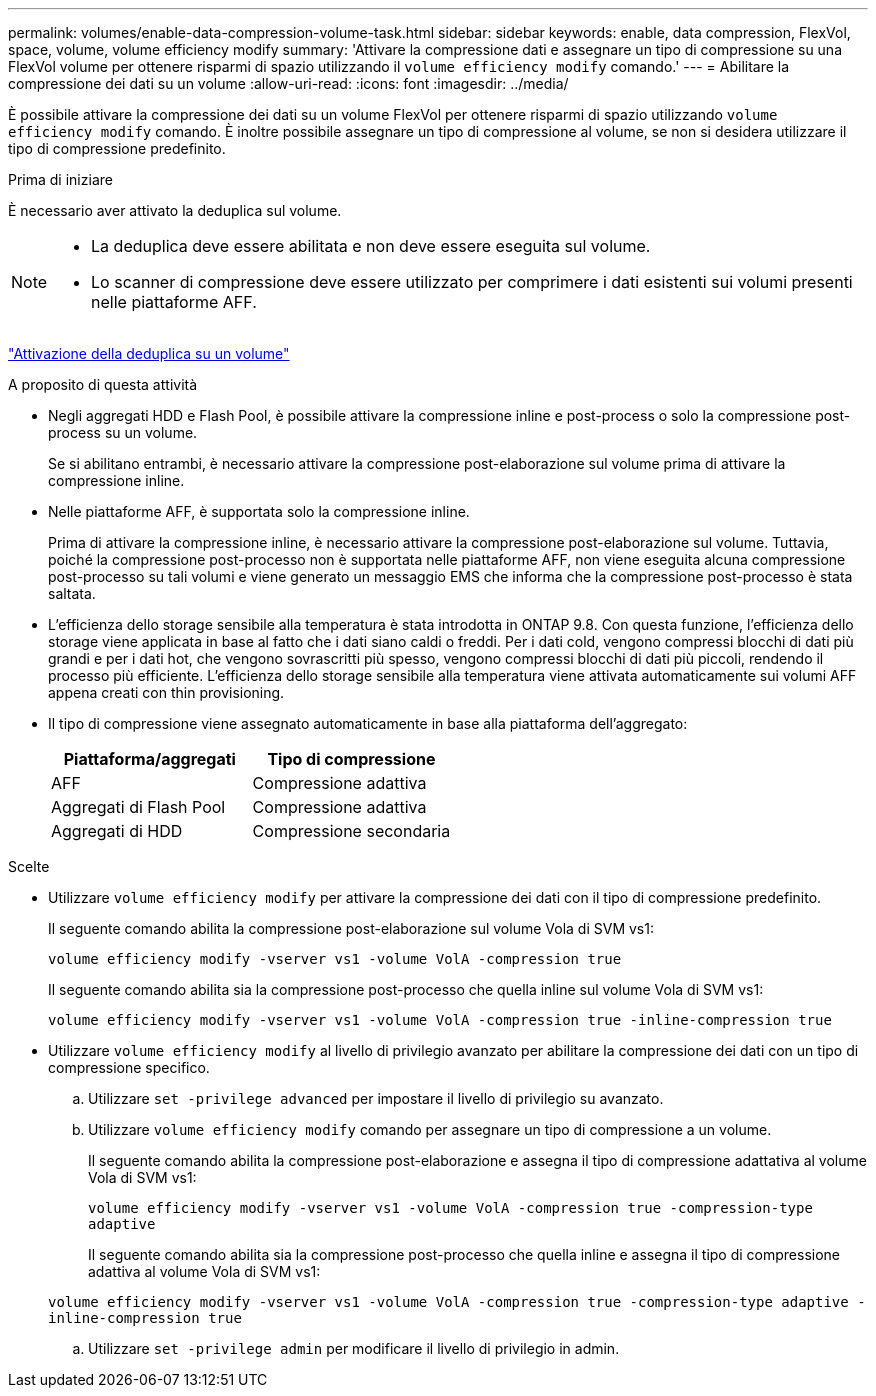---
permalink: volumes/enable-data-compression-volume-task.html 
sidebar: sidebar 
keywords: enable, data compression, FlexVol, space, volume, volume efficiency modify 
summary: 'Attivare la compressione dati e assegnare un tipo di compressione su una FlexVol volume per ottenere risparmi di spazio utilizzando il `volume efficiency modify` comando.' 
---
= Abilitare la compressione dei dati su un volume
:allow-uri-read: 
:icons: font
:imagesdir: ../media/


[role="lead"]
È possibile attivare la compressione dei dati su un volume FlexVol per ottenere risparmi di spazio utilizzando `volume efficiency modify` comando. È inoltre possibile assegnare un tipo di compressione al volume, se non si desidera utilizzare il tipo di compressione predefinito.

.Prima di iniziare
È necessario aver attivato la deduplica sul volume.

[NOTE]
====
* La deduplica deve essere abilitata e non deve essere eseguita sul volume.
* Lo scanner di compressione deve essere utilizzato per comprimere i dati esistenti sui volumi presenti nelle piattaforme AFF.


====
link:enable-deduplication-volume-task.html["Attivazione della deduplica su un volume"]

.A proposito di questa attività
* Negli aggregati HDD e Flash Pool, è possibile attivare la compressione inline e post-process o solo la compressione post-process su un volume.
+
Se si abilitano entrambi, è necessario attivare la compressione post-elaborazione sul volume prima di attivare la compressione inline.

* Nelle piattaforme AFF, è supportata solo la compressione inline.
+
Prima di attivare la compressione inline, è necessario attivare la compressione post-elaborazione sul volume. Tuttavia, poiché la compressione post-processo non è supportata nelle piattaforme AFF, non viene eseguita alcuna compressione post-processo su tali volumi e viene generato un messaggio EMS che informa che la compressione post-processo è stata saltata.

* L'efficienza dello storage sensibile alla temperatura è stata introdotta in ONTAP 9.8. Con questa funzione, l'efficienza dello storage viene applicata in base al fatto che i dati siano caldi o freddi. Per i dati cold, vengono compressi blocchi di dati più grandi e per i dati hot, che vengono sovrascritti più spesso, vengono compressi blocchi di dati più piccoli, rendendo il processo più efficiente. L'efficienza dello storage sensibile alla temperatura viene attivata automaticamente sui volumi AFF appena creati con thin provisioning.
* Il tipo di compressione viene assegnato automaticamente in base alla piattaforma dell'aggregato:
+
[cols="2*"]
|===
| Piattaforma/aggregati | Tipo di compressione 


 a| 
AFF
 a| 
Compressione adattiva



 a| 
Aggregati di Flash Pool
 a| 
Compressione adattiva



 a| 
Aggregati di HDD
 a| 
Compressione secondaria

|===


.Scelte
* Utilizzare `volume efficiency modify` per attivare la compressione dei dati con il tipo di compressione predefinito.
+
Il seguente comando abilita la compressione post-elaborazione sul volume Vola di SVM vs1:

+
`volume efficiency modify -vserver vs1 -volume VolA -compression true`

+
Il seguente comando abilita sia la compressione post-processo che quella inline sul volume Vola di SVM vs1:

+
`volume efficiency modify -vserver vs1 -volume VolA -compression true -inline-compression true`

* Utilizzare `volume efficiency modify` al livello di privilegio avanzato per abilitare la compressione dei dati con un tipo di compressione specifico.
+
.. Utilizzare `set -privilege advanced` per impostare il livello di privilegio su avanzato.
.. Utilizzare `volume efficiency modify` comando per assegnare un tipo di compressione a un volume.
+
Il seguente comando abilita la compressione post-elaborazione e assegna il tipo di compressione adattativa al volume Vola di SVM vs1:

+
`volume efficiency modify -vserver vs1 -volume VolA -compression true -compression-type adaptive`

+
Il seguente comando abilita sia la compressione post-processo che quella inline e assegna il tipo di compressione adattiva al volume Vola di SVM vs1:

+
`volume efficiency modify -vserver vs1 -volume VolA -compression true -compression-type adaptive -inline-compression true`

.. Utilizzare `set -privilege admin` per modificare il livello di privilegio in admin.



